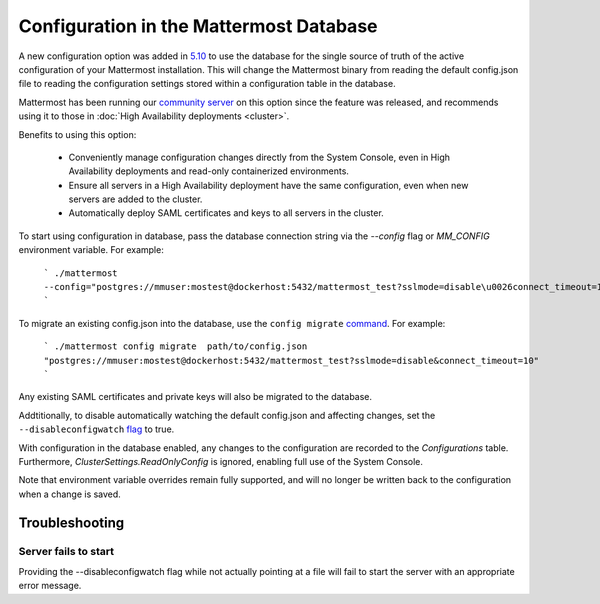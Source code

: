 Configuration in the Mattermost Database
=========================================
A new configuration option was added in `5.10 <https://docs.mattermost.com/administration/changelog.html#configuration-in-database>`_ to use the database for the single source of truth of the active configuration of your Mattermost installation. This will change the Mattermost binary from reading the default config.json file to reading the configuration settings stored within a configuration table in the database. 

Mattermost has been running our `community server <https://community.mattermost.com>`_ on this option since the feature was released, and recommends using it to those in :doc:`High Availability deployments <cluster>`.

Benefits to using this option:

  - Conveniently manage configuration changes directly from the System Console, even in High Availability deployments and read-only containerized environments.
  - Ensure all servers in a High Availability deployment have the same configuration, even when new servers are added to the cluster.
  - Automatically deploy SAML certificates and keys to all servers in the cluster.

To start using configuration in database, pass the database connection string via the `--config` flag or `MM_CONFIG` environment variable. For example:

    ```
    ./mattermost --config="postgres://mmuser:mostest@dockerhost:5432/mattermost_test?sslmode=disable\u0026connect_timeout=10"
    ```

To migrate an existing config.json into the database, use the ``config migrate`` `command <https://docs.mattermost.com/administration/command-line-tools.html#mattermost-config-migrate>`_. For example:

    ```
    ./mattermost config migrate  path/to/config.json "postgres://mmuser:mostest@dockerhost:5432/mattermost_test?sslmode=disable&connect_timeout=10"
    ```

Any existing SAML certificates and private keys will also be migrated to the database.

Addtitionally, to disable automatically watching the default config.json and affecting changes, set the ``--disableconfigwatch`` `flag <https://docs.mattermost.com/administration/command-line-tools.html#mattermost>`_ to true.

With configuration in the database enabled, any changes to the configuration are recorded to the `Configurations` table. Furthermore, `ClusterSettings.ReadOnlyConfig` is ignored, enabling full use of the System Console.

Note that environment variable overrides remain fully supported, and will no longer be written back to the configuration when a change is saved.


Troubleshooting
-----------------

Server fails to start 
~~~~~~~~~~~~~~~~~~~~~
Providing the --disableconfigwatch flag while not actually pointing at a file will fail to start the server with an appropriate error message.
